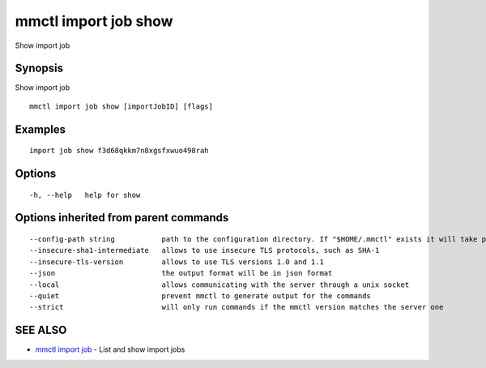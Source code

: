 .. _mmctl_import_job_show:

mmctl import job show
---------------------

Show import job

Synopsis
~~~~~~~~


Show import job

::

  mmctl import job show [importJobID] [flags]

Examples
~~~~~~~~

::

   import job show f3d68qkkm7n8xgsfxwuo498rah

Options
~~~~~~~

::

  -h, --help   help for show

Options inherited from parent commands
~~~~~~~~~~~~~~~~~~~~~~~~~~~~~~~~~~~~~~

::

      --config-path string           path to the configuration directory. If "$HOME/.mmctl" exists it will take precedence over the default value (default "$XDG_CONFIG_HOME")
      --insecure-sha1-intermediate   allows to use insecure TLS protocols, such as SHA-1
      --insecure-tls-version         allows to use TLS versions 1.0 and 1.1
      --json                         the output format will be in json format
      --local                        allows communicating with the server through a unix socket
      --quiet                        prevent mmctl to generate output for the commands
      --strict                       will only run commands if the mmctl version matches the server one

SEE ALSO
~~~~~~~~

* `mmctl import job <mmctl_import_job.rst>`_ 	 - List and show import jobs

